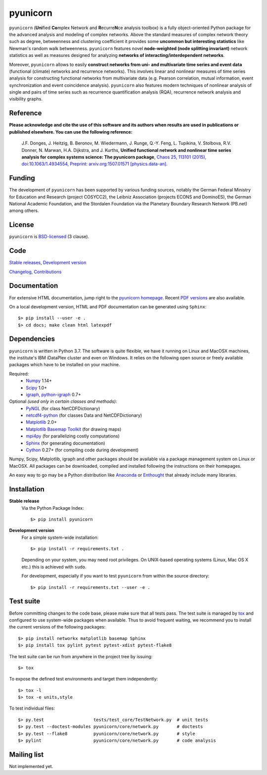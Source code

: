 
pyunicorn
=========

.. image:: https://travis-ci.org/pik-copan/pyunicorn.svg?branch=master
    :target: https://travis-ci.org/pik-copan/pyunicorn


``pyunicorn`` (**Uni**\ fied **Co**\ mplex Network and **R**\ ecurre\ **N**\ ce
analysis toolbox) is a fully object-oriented Python package for the advanced
analysis and modeling of complex networks. Above the standard measures of
complex network theory such as degree, betweenness and clustering coefficient
it provides some **uncommon but interesting statistics** like Newman's random
walk betweenness. ``pyunicorn`` features novel **node-weighted (node splitting
invariant)** network statistics as well as measures designed for analyzing
**networks of interacting/interdependent networks**.

Moreover, ``pyunicorn`` allows to easily **construct networks from uni- and
multivariate time series and event data** (functional (climate) networks and
recurrence networks). This involves linear and nonlinear measures of time
series analysis for constructing functional networks from multivariate data
(e.g. Pearson correlation, mutual information, event synchronization and event
coincidence analysis). ``pyunicorn`` also features modern techniques of
nonlinear analysis of single and pairs of time series such as recurrence
quantification analysis (RQA), recurrence network analysis and visibility
graphs.

Reference
---------
**Please acknowledge and cite the use of this software and its authors when
results are used in publications or published elsewhere. You can use the
following reference:**

    J.F. Donges, J. Heitzig, B. Beronov, M. Wiedermann, J. Runge, Q.-Y. Feng,
    L. Tupikina, V. Stolbova, R.V. Donner, N. Marwan, H.A. Dijkstra, and J.
    Kurths,
    **Unified functional network and nonlinear time series analysis for complex
    systems science: The pyunicorn package**,
    `Chaos 25, 113101 (2015), doi:10.1063/1.4934554,
    <http://dx.doi.org/10.1063/1.4934554>`_
    `Preprint: arxiv.org:1507.01571 [physics.data-an].
    <http://arxiv.org/abs/1507.01571>`_

Funding
-------
The development of ``pyunicorn`` has been supported by various funding sources, notably the German Federal Ministry for Education and Research (project COSYCC2), the Leibniz Association (projects ECONS and DominoES), the German National Academic Foundation, and the Stordalen Foundation via the Planetary Boundary Research Network (PB.net) among others.

License
-------
``pyunicorn`` is `BSD-licensed <LICENSE.txt>`_ (3 clause).

Code
----
`Stable releases <https://github.com/pik-copan/pyunicorn/releases>`_,
`Development version <https://github.com/pik-copan/pyunicorn>`_

`Changelog <docs/source/changelog.rst>`_, `Contributions <CONTRIBUTIONS.rst>`_

Documentation
-------------
For extensive HTML documentation, jump right to the `pyunicorn homepage
<http://www.pik-potsdam.de/~donges/pyunicorn/>`_. Recent `PDF versions
<http://www.pik-potsdam.de/~donges/pyunicorn/docs/>`_ are also available.

On a local development version, HTML and PDF documentation can be generated
using ``Sphinx``::

    $> pip install --user -e .
    $> cd docs; make clean html latexpdf

Dependencies
------------
``pyunicorn`` is written in Python 3.7. The software is quite flexible, we have
it running on Linux and MacOSX machines, the institute's IBM iDataPlex cluster
and even on Windows. It relies on the following open source or freely available
packages which have to be installed on your machine.

Required:
  - `Numpy <http://www.numpy.org/>`_ 1.14+
  - `Scipy <http://www.scipy.org/>`_ 1.0+
  - `igraph, python-igraph <http://igraph.org/>`_ 0.7+

Optional *(used only in certain classes and methods)*:
  - `PyNGL <http://www.pyngl.ucar.edu/Download/>`_ (for class NetCDFDictionary)
  - `netcdf4-python <http://unidata.github.io/netcdf4-python/>`_ (for classes
    Data and NetCDFDictionary)
  - `Matplotlib <http://matplotlib.org/>`_ 2.0+
  - `Matplotlib Basemap Toolkit <http://matplotlib.org/basemap/>`_ (for drawing
    maps)
  - `mpi4py <https://bitbucket.org/mpi4py/mpi4py>`_ (for parallelizing costly
    computations)
  - `Sphinx <http://sphinx-doc.org/>`_ (for generating documentation)
  - `Cython <http://cython.org/>`_ 0.27+ (for compiling code during
    development)

Numpy, Scipy, Matplotlib, igraph and other packages should be available via a
package management system on Linux or MacOSX. All packages can be downloaded,
compiled and installed following the instructions on their homepages.

An easy way to go may be a Python distribution like `Anaconda
<https://store.continuum.io/cshop/anaconda/>`_ or `Enthought
<http://www.enthought.com>`_ that already include many libraries.

Installation
------------
**Stable release**
    Via the Python Package Index::

        $> pip install pyunicorn

**Development version**
    For a simple system-wide installation::

        $> pip install -r requirements.txt .

    Depending on your system, you may need root privileges. On UNIX-based
    operating systems (Linux, Mac OS X etc.) this is achieved with ``sudo``.

    For development, especially if you want to test ``pyunicorn`` from within
    the source directory::

        $> pip install -r requirements.txt --user -e .

Test suite
----------
Before committing changes to the code base, please make sure that all tests
pass. The test suite is managed by `tox <http://tox.readthedocs.io/>`_ and
configured to use system-wide packages when available. Thus to avoid frequent
waiting, we recommend you to install the current versions of the following
packages::

    $> pip install networkx matplotlib basemap Sphinx
    $> pip install tox pylint pytest pytest-xdist pytest-flake8

The test suite can be run from anywhere in the project tree by issuing::

    $> tox

To expose the defined test environments and target them independently::

    $> tox -l
    $> tox -e units,style

To test individual files::

    $> py.test                   tests/test_core/TestNetwork.py  # unit tests
    $> py.test --doctest-modules pyunicorn/core/network.py       # doctests
    $> py.test --flake8          pyunicorn/core/network.py       # style
    $> pylint                    pyunicorn/core/network.py       # code analysis

Mailing list
------------
Not implemented yet.
